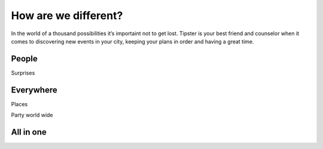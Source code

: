 How are we different?
---------------------

In the world of a thousand possibilities it’s importaint not to get lost. 
Tipster is your best friend and counselor when it comes to discovering new 
events in your city, keeping your plans in order and having a great time.

People
``````

Surprises



Everywhere
``````
Places

Party world wide

All in one
````````````

